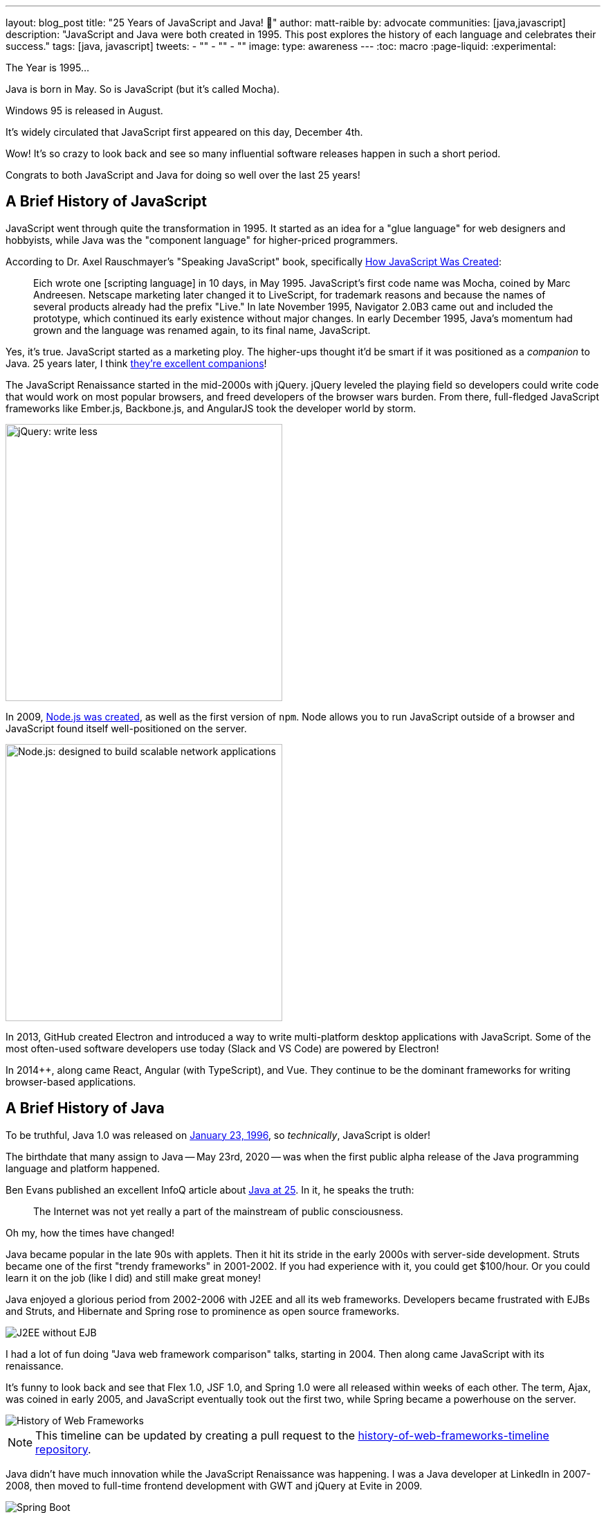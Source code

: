 ---
layout: blog_post
title: "25 Years of JavaScript and Java! 🎉"
author: matt-raible
by: advocate
communities: [java,javascript]
description: "JavaScript and Java were both created in 1995. This post explores the history of each language and celebrates their success."
tags: [java, javascript]
tweets:
- ""
- ""
- ""
image:
type: awareness
---
:toc: macro
:page-liquid:
:experimental:

The Year is 1995...

Java is born in May. So is JavaScript (but it's called Mocha).

Windows 95 is released in August.

It's widely circulated that JavaScript first appeared on this day, December 4th.

Wow! It's so crazy to look back and see so many influential software releases happen in such a short period.
////
It's almost like when Flex, JSF, and Spring were all released in March 2004. 😜
////


Congrats to both JavaScript and Java for doing so well over the last 25 years!

toc::[]

== A Brief History of JavaScript

JavaScript went through quite the transformation in 1995. It started as an idea for a "glue language" for web designers and hobbyists, while Java was the "component language" for higher-priced programmers.

According to Dr. Axel Rauschmayer's "Speaking JavaScript" book, specifically http://speakingjs.com/es5/ch04.html[How JavaScript Was Created]:

> Eich wrote one [scripting language] in 10 days, in May 1995. JavaScript's first code name was Mocha, coined by Marc Andreesen. Netscape marketing later changed it to LiveScript, for trademark reasons and because the names of several products already had the prefix "Live." In late November 1995, Navigator 2.0B3 came out and included the prototype, which continued its early existence without major changes. In early December 1995, Java's momentum had grown and the language was renamed again, to its final name, JavaScript.

Yes, it's true. JavaScript started as a marketing ploy. The higher-ups thought it'd be smart if it was positioned as a _companion_ to Java. 25 years later, I think https://jhipster.tech[they're excellent companions]!

The JavaScript Renaissance started in the mid-2000s with jQuery. jQuery leveled the playing field so developers could write code that would work on most popular browsers, and freed developers of the browser wars burden. From there, full-fledged JavaScript frameworks like Ember.js, Backbone.js, and AngularJS took the developer world by storm.

image::{% asset_path 'blog/25-years-javascript-java/jquery.png' %}[alt=jQuery: write less, do more,width=400,align=center]

In 2009, https://nodejs.dev/learn/a-brief-history-of-nodejs[Node.js was created], as well as the first version of `npm`. Node allows you to run JavaScript outside of a browser and JavaScript found itself well-positioned on the server.

image::{% asset_path 'blog/25-years-javascript-java/node.png' %}[alt=Node.js: designed to build scalable network applications,align=center,width=400]

In 2013, GitHub created Electron and introduced a way to write multi-platform desktop applications with JavaScript. Some of the most often-used software developers use today (Slack and VS Code) are powered by Electron!

In 2014++, along came React, Angular (with TypeScript), and Vue. They continue to be the dominant frameworks for writing browser-based applications.

== A Brief History of Java

To be truthful, Java 1.0 was released on https://web.archive.org/web/20070310235103/http://www.sun.com/smi/Press/sunflash/1996-01/sunflash.960123.10561.xml[January 23, 1996], so _technically_, JavaScript is older!

The birthdate that many assign to Java -- May 23rd, 2020 -- was when the first public alpha release of the Java programming language and platform happened.

Ben Evans published an excellent InfoQ article about https://www.infoq.com/news/2020/05/java-at-25/[Java at 25]. In it, he speaks the truth:

> The Internet was not yet really a part of the mainstream of public consciousness.

Oh my, how the times have changed!

Java became popular in the late 90s with applets. Then it hit its stride in the early 2000s with server-side development. Struts became one of the first "trendy frameworks" in 2001-2002. If you had experience with it, you could get $100/hour. Or you could learn it on the job (like I did) and still make great money!

Java enjoyed a glorious period from 2002-2006 with J2EE and all its web frameworks. Developers became frustrated with EJBs and Struts, and Hibernate and Spring rose to prominence as open source frameworks.

image::{% asset_path 'blog/25-years-javascript-java/j2ee-without-ejb.jpg' %}[alt=J2EE without EJB,align=center]

I had a lot of fun doing "Java web framework comparison" talks, starting in 2004. Then along came JavaScript with its renaissance.

It's funny to look back and see that Flex 1.0, JSF 1.0, and Spring 1.0 were all released within weeks of each other. The term, Ajax, was coined in early 2005, and JavaScript eventually took out the first two, while Spring became a powerhouse on the server.

image::{% asset_path 'blog/25-years-javascript-java/history-of-web-frameworks-timeline.png' %}[alt=History of Web Frameworks,align=center]

NOTE: This timeline can be updated by creating a pull request to the https://github.com/mraible/history-of-web-frameworks-timeline[history-of-web-frameworks-timeline repository].

Java didn't have much innovation while the JavaScript Renaissance was happening. I was a Java developer at LinkedIn in 2007-2008, then moved to full-time frontend development with GWT and jQuery at Evite in 2009.

image:{% asset_path 'blog/25-years-javascript-java/spring-boot.png' %}[alt=Spring Boot,role="pull-right img-150px"]

Java 8 was the next major thing to happen in JavaLand, and it wasn't released until March 18, 2014! A couple weeks later, Spring Boot 1.0 was released, on https://spring.io/blog/2014/04/01/spring-boot-1-0-ga-released[April Fools Day], no less!

Spring Boot led to Spring Cloud and both helped fuel the microservices boom that continues today. MicroProfile was created to help with the stagnation in the Java EE world.

Recently, there's been a lot of innovation happening with new frameworks like https://micronaut.io/[Micronaut] and https://quarkus.io/[Quarkus]. All the major server-side Java frameworks are _going native_ with GraalVM and making themselves relevant in a serverless, subatomic-startup-time, world.

== JavaScript and Java in 2020

Fast forward to today and OMG - both Java and JavaScript have had a huge impact on the world and the internet!

I started learning JavaScript in the mid-90s, Java in the late-90s and I'm amazed at how well they've fulfilled their original visions.

Yes, JavaScript is very powerful these days and it's not just a programming language for hobbyists and part-time programmers. In the same sense, it still works for those folks! When I talk to folks that are interested in programming, I often tell them to start with JavaScript. It typically requires fewer environment setup steps and allows you to see results faster.

That doesn't mean I don't recommend link:/blog/2018/12/11/learning-java-first-language[learning Java as a first language]. Java had a decade where it could do so much more than JavaScript. You could write programs for embedded devices (now called IoT), create desktop applications, and spin up a dot com with server-side code in a few months.

It's on soooo many devices around the world! https://java.com/[java.com] used to be a download site for the Java runtime and brag about how they ran on billions of devices. However, Java's sweet spot was on the server, as evidenced by the Java web frameworks boom of the early 2000s, and the continued proliferation of frameworks like Spring Boot.

Now, if you look at java.com, it's still a download site for something most will never use, but it also has a https://go.java/[What is Java?] link that points to an excellent landing page for learning Java. Nice work, Oracle!

Yes, there's still plenty of folks that think JavaFX is an excellent framework for writing apps. https://gluonhq.com[Gluon] is doing amazing work in this space.

For web developers like me, it's pretty cool that we can use JavaScript to create desktop apps with Electron + mobile apps with Ionic and React Native.

== What's Next for Java and JavaScript?

I believe the "what's next" is already happening. For Java, it's the ability to compile to native and make things _soooooo_ much faster with GraalVM. It's not like Java was slow before (particularly if you have a warm JVM), but it does matter in a serverless, pay-for-20-seconds-then-shutdown, world.

In JavaScript, you could say a similar phenomenon is happening with React Native and its ability to compile to native code for devices.

I think the real excitement for both languages lies in their better language implementations.

=== Kotlin and TypeScript

Java has Kotlin, and JavaScript has TypeScript. Both intend to be improved languages that create the same bytecode as their predecessors.

While there are many developers that are perfectly happy with Java and JavaScript, there's a whole slew of folks that love Kotlin and TypeScript.

Kotlin 1.0 was released in February 2010. TypeScript was first made public in October 2012. They've both been around long enough to have fans. I find it interesting that neither seems to have many haters. Both Java and JavaScript have a plethora of haters!

I don't see Kotlin/JS taking off, but TypeScript is definitely here to stay. Angular 2 was a major rewrite and their decision to ditch AtScript in favor of TypeScript was a wise one! I use it almost every day and appreciate it.

Android has fueled the fire of Kotlin greatly, and most Android developers I know prefer it over Java.

== Happy 25th to Us! 🥳

The real celebration here is to us as developers! If you're old like me, you've had the privilege of enjoying both JavaScript and Java for quite some time. Both are still very popular and in high-demand.

Even if some new, drastically-better, language comes along in 2021, there's enough vintage software to maintain for decades to come!

== Learn More about Java and JavaScript

I love both Java and JavaScript. It's a rare trait among developers; to love both languages. They've both served me well when using the right tool for the job. I'm also infatuated with Kotlin and TypeScript and appreciate their continued innovation.

Here are a collection of posts on this blog that show the joy these languages can provide:

- link:/blog/2020/01/09/java-rest-api-showdown[Java REST API Comparison: Micronaut, Quarkus, and Spring Boot]
- link:/blog/2020/08/17/micronaut-jhipster-heroku[Build a Secure Micronaut and Angular App with JHipster]
- link:/blog/2019/12/04/whats-new-nodejs-2020[What's New for Node.js in 2020]
- link:/blog/2020/06/16/nodejs-login[Node.js Login with Express and OIDC]
- link:/blog/2020/01/13/kotlin-react-crud[Build a CRUD Application with Kotlin and React]
- link:/blog/2020/01/06/crud-angular-9-spring-boot-2[Build a CRUD App with Angular 9 and Spring Boot 2.2]

If you have any good stories about your experience with Java or JavaScript in the last 25 years, I'd 💙 to hear them! Please share them in the comments below.

If you liked this post, please follow my team on https://twitter.com/oktadev[Twitter], like us on https://www.facebook.com/oktadevelopers[Facebook], check us out on https://www.linkedin.com/company/oktadev/[LinkedIn], and subscribe to our https://www.youtube.com/oktadev[YouTube channel].

